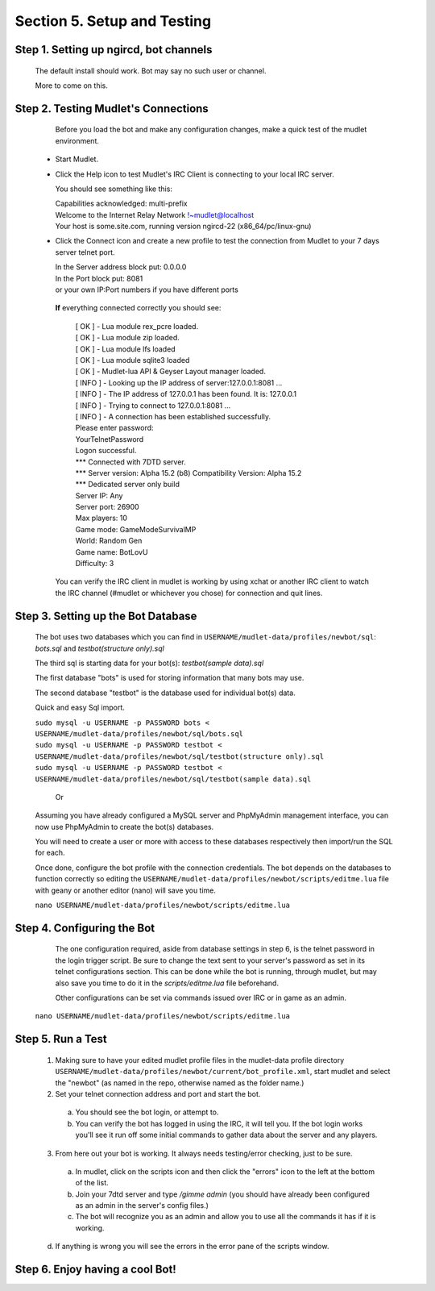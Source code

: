 .. _setup_testing:

Section 5. Setup and Testing
============================

Step 1. Setting up ngircd, bot channels
---------------------------------------
  The default install should work. Bot may say no such user or channel.
  
  More to come on this.

..
 ToDo: detailed steps need to clarify with Smegz0r about static channels
..


Step 2. Testing Mudlet's Connections
------------------------------------
 
  Before you load the bot and make any configuration changes, make a quick test of the mudlet environment.
 - Start Mudlet.
 - Click the Help icon to test Mudlet's IRC Client is connecting to your local IRC server.

   You should see something like this:

   | Capabilities acknowledged: multi-prefix
   | Welcome to the Internet Relay Network !~mudlet@localhost
   | Your host is some.site.com, running version ngircd-22 (x86_64/pc/linux-gnu)

 - Click the Connect icon and create a new profile to test the connection from Mudlet to your 7 days server telnet port.

   | In the Server address block put: 0.0.0.0
   | In the Port block put: 8081
   | or your own IP:Port numbers if you have different ports

  **If** everything connected correctly you should see:

    | [  OK  ]  - Lua module rex_pcre loaded.
    | [  OK  ]  - Lua module zip loaded.
    | [  OK  ]  - Lua module lfs loaded
    | [  OK  ]  - Lua module sqlite3 loaded
    | [  OK  ]  - Mudlet-lua API & Geyser Layout manager loaded.
    | [ INFO ]  - Looking up the IP address of server:127.0.0.1:8081 ...
    | [ INFO ]  - The IP address of 127.0.0.1 has been found. It is: 127.0.0.1
    | [ INFO ]  - Trying to connect to 127.0.0.1:8081 ...
    | [ INFO ]  - A connection has been established successfully.

    | Please enter password:
    | YourTelnetPassword
    | Logon successful.

    | \*** Connected with 7DTD server.
    | \*** Server version: Alpha 15.2 (b8) Compatibility Version: Alpha 15.2
    | \*** Dedicated server only build

    | Server IP:   Any
    | Server port: 26900
    | Max players: 10
    | Game mode:   GameModeSurvivalMP
    | World:       Random Gen
    | Game name:   BotLovU
    | Difficulty:  3

  You can verify the IRC client in mudlet is working by using xchat or another IRC client to watch the IRC channel (#mudlet or whichever you chose) for connection and quit lines.

Step 3. Setting up the Bot Database
------------------------------------

  The bot uses two databases which you can find in ``USERNAME/mudlet-data/profiles/newbot/sql``: `bots.sql` and `testbot(structure only).sql`

  The third sql is starting data for your bot(s): `testbot(sample data).sql`
  
  The first database "bots" is used for storing information that many bots may use.
  
  The second database "testbot" is the database used for individual bot(s) data.
  
  Quick and easy Sql import.
  
  | ``sudo mysql -u USERNAME -p PASSWORD bots < USERNAME/mudlet-data/profiles/newbot/sql/bots.sql``

  | ``sudo mysql -u USERNAME -p PASSWORD testbot < USERNAME/mudlet-data/profiles/newbot/sql/testbot(structure only).sql``

  | ``sudo mysql -u USERNAME -p PASSWORD testbot < USERNAME/mudlet-data/profiles/newbot/sql/testbot(sample data).sql``

   Or

  Assuming you have already configured a MySQL server and PhpMyAdmin management interface, you can now use PhpMyAdmin to create the bot(s) databases.

   
  You will need to create a user or more with access to these databases respectively then import/run the SQL for each.
  
  Once done, configure the bot profile with the connection credentials. The bot depends on the databases to function correctly so  editing the ``USERNAME/mudlet-data/profiles/newbot/scripts/editme.lua`` file with geany or another editor (nano) will save you time.

  ``nano USERNAME/mudlet-data/profiles/newbot/scripts/editme.lua``

Step 4. Configuring the Bot
----------------------------

   The one configuration required, aside from database settings in step 6, is the telnet password in the login trigger script.  Be sure to change the text sent to your server's password as set in its telnet configurations section.  This can be done while the bot is running, through mudlet, but may also save you time to do it in the `scripts/editme.lua` file beforehand.

   Other configurations can be set via commands issued over IRC or in game as an admin.

  ``nano USERNAME/mudlet-data/profiles/newbot/scripts/editme.lua``

Step 5. Run a Test
-------------------
  1. Making sure to have your edited mudlet profile files in  the mudlet-data profile directory ``USERNAME/mudlet-data/profiles/newbot/current/bot_profile.xml``, start mudlet and select the "newbot" (as named in the repo, otherwise named as the folder name.)

  2. Set your telnet connection address and port and start the bot.

   a. You should see the bot login, or attempt to.
  
   b. You can verify the bot has logged in using the IRC, it will tell you. If the bot login works you'll see it run off some initial commands to gather data about the server and any players.

  3. From here out your bot is working.
     It always needs testing/error checking, just to be sure.

   a. In mudlet, click on the scripts icon and then click the "errors" icon to the left at the bottom of the list.

   b. Join your 7dtd server and type `/gimme admin` (you should have already been configured as an admin in the server's config files.)

   c. The bot will recognize you as an admin and allow you to use all the commands it has if it is working.
  
  d. If anything is wrong you will see the errors in the error pane of the scripts window.


Step 6. Enjoy having a cool Bot!
---------------------------------